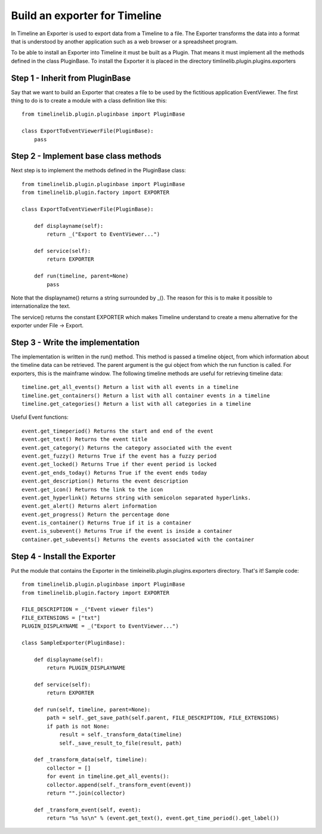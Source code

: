 Build an exporter for Timeline
==============================

In Timeline an Exporter is used to export data from a Timeline to a file. The Exporter transforms the
data into a format that is understood by another application such as a web browser or a spreadsheet
program.

To be able to install an Exporter into Timeline it must be built as a Plugin. That means it must
implement all the methods defined in the class PluginBase. To install the Exporter it is placed in the
directory timlinelib.plugin.plugins.exporters

Step 1 - Inherit from PluginBase
--------------------------------

Say that we want to build an Exporter that creates a file to be used by the fictitious application
EventViewer. The first thing to do is to create a module with a class definition like this::

    from timelinelib.plugin.pluginbase import PluginBase

    class ExportToEventViewerFile(PluginBase):
        pass

Step 2 - Implement base class methods
-------------------------------------

Next step is to implement the methods defined in the PluginBase class::

    from timelinelib.plugin.pluginbase import PluginBase
    from timelinelib.plugin.factory import EXPORTER

    class ExportToEventViewerFile(PluginBase):

        def displayname(self):
            return _("Export to EventViewer...")

        def service(self):
            return EXPORTER

        def run(timeline, parent=None)
            pass

Note that the displayname() returns a string surrounded by _(). The reason for this is to make it
possible to internationalize the text.

The service() returns the constant EXPORTER which makes Timeline understand to create a menu alternative
for the exporter under File -> Export.

Step 3 - Write the implementation
---------------------------------

The implementation is written in the run() method.
This method is passed a timeline object, from which information about the timeline data can be
retrieved. The parent argument is the gui object from which the run function is called. For exporters,
this is the mainframe window.
The following timeline methods are useful for retrieving timeline data::

    timeline.get_all_events() Return a list with all events in a timeline
    timeline.get_containers() Return a list with all container events in a timeline
    timeline.get_categories() Return a list with all categories in a timeline

Useful Event functions::

    event.get_timeperiod() Returns the start and end of the event
    event.get_text() Returns the event title
    event.get_category() Returns the category associated with the event
    event.get_fuzzy() Returns True if the event has a fuzzy period
    event.get_locked() Returns True if ther event period is locked
    event.get_ends_today() Returns True if the event ends today
    event.get_description() Returns the event description
    event.get_icon() Returns the link to the icon
    event.get_hyperlink() Returns string with semicolon separated hyperlinks.
    event.get_alert() Returns alert information
    event.get_progress() Return the percentage done
    event.is_container() Returns True if it is a container
    event.is_subevent() Returns True if the event is inside a container
    container.get_subevents() Returns the events associated with the container
    

Step 4 - Install the Exporter
-----------------------------

Put the module that contains the Exporter in the timleinelib.plugin.plugins.exporters
directory. That's it!  Sample code::

    from timelinelib.plugin.pluginbase import PluginBase
    from timelinelib.plugin.factory import EXPORTER

    FILE_DESCRIPTION = _("Event viewer files")
    FILE_EXTENSIONS = ["txt"]
    PLUGIN_DISPLAYNAME = _("Export to EventViewer...")

    class SampleExporter(PluginBase):

        def displayname(self):
            return PLUGIN_DISPLAYNAME

        def service(self):
            return EXPORTER

        def run(self, timeline, parent=None):
            path = self._get_save_path(self.parent, FILE_DESCRIPTION, FILE_EXTENSIONS)
            if path is not None:
                result = self._transform_data(timeline)
                self._save_result_to_file(result, path)

        def _transform_data(self, timeline):
            collector = []
            for event in timeline.get_all_events():
            collector.append(self._transform_event(event))
            return "".join(collector)

        def _transform_event(self, event):
            return "%s %s\n" % (event.get_text(), event.get_time_period().get_label())
